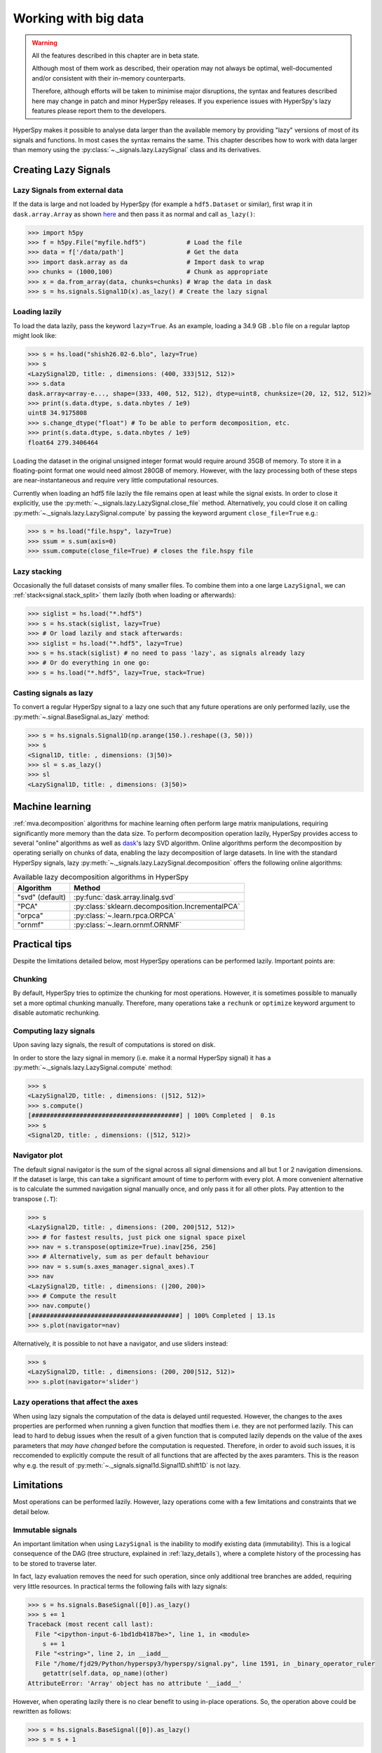 .. _big-data-label:

Working with big data
*********************

.. warning:: All the features described in this chapter are in beta state.

   Although most of them work as described, their operation may not always
   be optimal, well-documented and/or consistent with their in-memory counterparts.

   Therefore, although efforts will be taken to minimise major disruptions,
   the syntax and features described here may change in patch and minor
   HyperSpy releases. If you experience issues with HyperSpy's lazy features
   please report them to the developers.

.. versionadded:: 1.2

HyperSpy makes it possible to analyse data larger than the available memory by
providing "lazy" versions of most of its signals and functions. In most cases
the syntax remains the same. This chapter describes how to work with data
larger than memory using the :py:class:`~._signals.lazy.LazySignal` class and
its derivatives.


Creating Lazy Signals
---------------------

Lazy Signals from external data
^^^^^^^^^^^^^^^^^^^^^^^^^^^^^^^

If the data is large and not loaded by HyperSpy (for example a ``hdf5.Dataset``
or similar), first wrap it in ``dask.array.Array`` as shown `here
<https://dask.readthedocs.io/en/latest/array-creation.html>`_ and then pass it
as normal and call ``as_lazy()``:

.. code-block:: python

    >>> import h5py
    >>> f = h5py.File("myfile.hdf5")           # Load the file
    >>> data = f['/data/path']                 # Get the data
    >>> import dask.array as da                # Import dask to wrap
    >>> chunks = (1000,100)                    # Chunk as appropriate
    >>> x = da.from_array(data, chunks=chunks) # Wrap the data in dask
    >>> s = hs.signals.Signal1D(x).as_lazy() # Create the lazy signal


Loading lazily
^^^^^^^^^^^^^^

To load the data lazily, pass the keyword ``lazy=True``.  As an example,
loading a 34.9 GB ``.blo`` file on a regular laptop might look like:

.. code-block:: python

    >>> s = hs.load("shish26.02-6.blo", lazy=True)
    >>> s
    <LazySignal2D, title: , dimensions: (400, 333|512, 512)>
    >>> s.data
    dask.array<array-e..., shape=(333, 400, 512, 512), dtype=uint8, chunksize=(20, 12, 512, 512)>
    >>> print(s.data.dtype, s.data.nbytes / 1e9)
    uint8 34.9175808
    >>> s.change_dtype("float") # To be able to perform decomposition, etc.
    >>> print(s.data.dtype, s.data.nbytes / 1e9)
    float64 279.3406464

Loading the dataset in the original unsigned integer format would require
around 35GB of memory. To store it in a floating-point format one would need
almost 280GB of memory. However, with the lazy processing both of these steps
are near-instantaneous and require very little computational resources.

.. versionadded:: 1.4
    :py:meth:`~._signals.lazy.LazySignal.close_file`

Currently when loading an hdf5 file lazily the file remains open at
least while the signal exists. In order to close it explicitly, use the
:py:meth:`~._signals.lazy.LazySignal.close_file` method. Alternatively,
you could close it on calling :py:meth:`~._signals.lazy.LazySignal.compute`
by passing the keyword argument ``close_file=True`` e.g.:

.. code-block:: python

    >>> s = hs.load("file.hspy", lazy=True)
    >>> ssum = s.sum(axis=0)
    >>> ssum.compute(close_file=True) # closes the file.hspy file


Lazy stacking
^^^^^^^^^^^^^

Occasionally the full dataset consists of many smaller files. To combine them
into a one large ``LazySignal``, we can :ref:`stack<signal.stack_split>` them
lazily (both when loading or afterwards):

.. code-block:: python

    >>> siglist = hs.load("*.hdf5")
    >>> s = hs.stack(siglist, lazy=True)
    >>> # Or load lazily and stack afterwards:
    >>> siglist = hs.load("*.hdf5", lazy=True)
    >>> s = hs.stack(siglist) # no need to pass 'lazy', as signals already lazy
    >>> # Or do everything in one go:
    >>> s = hs.load("*.hdf5", lazy=True, stack=True)

Casting signals as lazy
^^^^^^^^^^^^^^^^^^^^^^^

To convert a regular HyperSpy signal to a lazy one such that any future
operations are only performed lazily, use the
:py:meth:`~.signal.BaseSignal.as_lazy` method:

.. code-block:: python

    >>> s = hs.signals.Signal1D(np.arange(150.).reshape((3, 50)))
    >>> s
    <Signal1D, title: , dimensions: (3|50)>
    >>> sl = s.as_lazy()
    >>> sl
    <LazySignal1D, title: , dimensions: (3|50)>


.. _big_data.decomposition:

Machine learning
----------------

:ref:`mva.decomposition` algorithms for machine learning often perform
large matrix manipulations, requiring significantly more memory than the data size.
To perform decomposition operation lazily, HyperSpy provides access to several "online"
algorithms  as well as `dask <https://dask.pydata.org/>`_'s lazy SVD algorithm.
Online algorithms perform the decomposition by operating serially on chunks of
data, enabling the lazy decomposition of large datasets. In line with the
standard HyperSpy signals, lazy :py:meth:`~._signals.lazy.LazySignal.decomposition`
offers the following online algorithms:

.. _lazy_decomposition-table:

.. table:: Available lazy decomposition algorithms in HyperSpy

   +--------------------------+----------------------------------------------------------------+
   | Algorithm                | Method                                                         |
   +==========================+================================================================+
   | "svd" (default)          | :py:func:`dask.array.linalg.svd`                               |
   +--------------------------+----------------------------------------------------------------+
   | "PCA"                    | :py:class:`sklearn.decomposition.IncrementalPCA`               |
   +--------------------------+----------------------------------------------------------------+
   | "orpca"                  | :py:class:`~.learn.rpca.ORPCA`                                 |
   +--------------------------+----------------------------------------------------------------+
   | "ornmf"                  | :py:class:`~.learn.ornmf.ORNMF`                                |
   +--------------------------+----------------------------------------------------------------+

.. seealso::

  :py:meth:`~.learn.mva.MVA.decomposition` for more details on decomposition
  with non-lazy signals.

Practical tips
--------------

Despite the limitations detailed below, most HyperSpy operations can be
performed lazily. Important points are:

Chunking
^^^^^^^^

.. versionadded:: 1.3.2

By default, HyperSpy tries to optimize the chunking for most operations. However,
it is sometimes possible to manually set a more optimal chunking manually. Therefore,
many operations take a ``rechunk`` or ``optimize`` keyword argument to disable
automatic rechunking.


Computing lazy signals
^^^^^^^^^^^^^^^^^^^^^^

Upon saving lazy signals, the result of computations is stored on disk.

In order to store the lazy signal in memory (i.e. make it a normal HyperSpy
signal) it has a :py:meth:`~._signals.lazy.LazySignal.compute` method:

.. code-block:: python

    >>> s
    <LazySignal2D, title: , dimensions: (|512, 512)>
    >>> s.compute()
    [########################################] | 100% Completed |  0.1s
    >>> s
    <Signal2D, title: , dimensions: (|512, 512)>


Navigator plot
^^^^^^^^^^^^^^

The default signal navigator is the sum of the signal across all signal
dimensions and all but 1 or 2 navigation dimensions. If the dataset is large,
this can take a significant amount of time to perform with every plot. A more
convenient alternative is to calculate the summed navigation signal manually
once, and only pass it for all other plots. Pay attention to the transpose
(``.T``):

.. code-block:: python

    >>> s
    <LazySignal2D, title: , dimensions: (200, 200|512, 512)>
    >>> # for fastest results, just pick one signal space pixel
    >>> nav = s.transpose(optimize=True).inav[256, 256]
    >>> # Alternatively, sum as per default behaviour
    >>> nav = s.sum(s.axes_manager.signal_axes).T
    >>> nav
    <LazySignal2D, title: , dimensions: (|200, 200)>
    >>> # Compute the result
    >>> nav.compute()
    [########################################] | 100% Completed | 13.1s
    >>> s.plot(navigator=nav)

Alternatively, it is possible to not have a navigator, and use sliders
instead:

.. code-block:: python

    >>> s
    <LazySignal2D, title: , dimensions: (200, 200|512, 512)>
    >>> s.plot(navigator='slider')

Lazy operations that affect the axes
^^^^^^^^^^^^^^^^^^^^^^^^^^^^^^^^^^^^

When using lazy signals the computation of the data is delayed until
requested. However, the changes to the axes properties are performed
when running a given function that modfies them i.e. they are not
performed lazily. This can lead to hard to debug issues when the result
of a given function that is computed lazily depends on the value of the
axes parameters that *may have changed* before the computation is requested.
Therefore, in order to avoid such issues, it is reccomended to explicitly
compute the result of all functions that are affected by the axes
paramters. This is the reason why e.g. the result of
:py:meth:`~._signals.signal1d.Signal1D.shift1D` is not lazy.


Limitations
-----------

Most operations can be performed lazily. However, lazy operations come with
a few limitations and constraints that we detail below.

Immutable signals
^^^^^^^^^^^^^^^^^

An important limitation when using ``LazySignal`` is the inability to modify
existing data (immutability). This is a logical consequence of the DAG (tree
structure, explained in :ref:`lazy_details`), where a complete history of the
processing has to be stored to traverse later.

In fact, lazy evaluation removes the need for such operation, since only
additional tree branches are added, requiring very little resources. In
practical terms the following fails with lazy signals:

.. code-block:: python

    >>> s = hs.signals.BaseSignal([0]).as_lazy()
    >>> s += 1
    Traceback (most recent call last):
      File "<ipython-input-6-1bd1db4187be>", line 1, in <module>
        s += 1
      File "<string>", line 2, in __iadd__
      File "/home/fjd29/Python/hyperspy3/hyperspy/signal.py", line 1591, in _binary_operator_ruler
        getattr(self.data, op_name)(other)
    AttributeError: 'Array' object has no attribute '__iadd__'

However, when operating lazily there is no clear benefit to using in-place
operations. So, the operation above could be rewritten as follows:

.. code-block:: python

    >>> s = hs.signals.BaseSignal([0]).as_lazy()
    >>> s = s + 1

Or even better:

.. code-block:: python

    >>> s = hs.signals.BaseSignal([0]).as_lazy()
    >>> s1 = s + 1

Other minor differences
^^^^^^^^^^^^^^^^^^^^^^^

* **Histograms** for a ``LazySignal`` do not support ``knuth`` and ``blocks``
  binning algorithms.
* **CircleROI** sets the elements outside the ROI to ``np.nan`` instead of
  using a masked array, because ``dask`` does not support masking. As a
  convenience, ``nansum``, ``nanmean`` and other ``nan*`` signal methods were
  added to mimic the workflow as closely as possible.


.. _lazy_details:

Behind the scenes --technical details
-------------------------------------

Standard HyperSpy signals load the data into memory for fast access and
processing. While this behaviour gives good performance in terms of speed, it
obviously requires at least as much computer memory as the dataset, and often
twice that to store the results of subsequent computations. This can become a
significant problem when processing very large datasets on consumer-oriented
hardware.

HyperSpy offers a solution for this problem by including
:py:class:`~._signals.lazy.LazySignal` and its derivatives. The main idea of
these classes is to perform any operation (as the name suggests)
`lazily <https://en.wikipedia.org/wiki/Lazy_evaluation>`_ (delaying the
execution until the result is requested (e.g. saved, plotted)) and in a
`blocked fashion <https://en.wikipedia.org/wiki/Block_matrix>`_. This is
achieved by building a "history tree" (formally called a Directed Acyclic Graph
(DAG)) of the computations, where the original data is at the root, and any
further operations branch from it. Only when a certain branch result is
requested, the way to the root is found and evaluated in the correct sequence
on the correct blocks.

The "magic" is performed by (for the sake of simplicity) storing the data not
as ``numpy.ndarray``, but ``dask.array.Array`` (see the
`dask documentation <https://dask.readthedocs.io/en/latest/>`_). ``dask``
offers a couple of advantages:

* **Arbitrary-sized data processing is possible**. By only loading a couple of
  chunks at a time, theoretically any signal can be processed, albeit slower.
  In practice, this may be limited: (i) some operations may require certain
  chunking pattern, which may still saturate memory; (ii) many chunks should
  fit into the computer memory comfortably at the same time.
* **Loading only the required data**. If a certain part (chunk) of the data is
  not required for the final result, it will not be loaded at all, saving time
  and resources.
* **Able to extend to a distributed computing environment (clusters)**.
  :py:``dask.distributed`` (see
  `the dask documentation <https://distributed.readthedocs.io/en/latest/>`_) offers
  a straightforward way to expand the effective memory for computations to that
  of a cluster, which allows performing the operations significantly faster
  than on a single machine.
